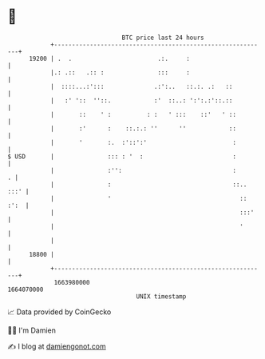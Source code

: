 * 👋

#+begin_example
                                   BTC price last 24 hours                    
               +------------------------------------------------------------+ 
         19200 | .  .                        .:.     :                      | 
               |.: .::   .:: :               :::     :                      | 
               |  ::::...:':::              .:':..   ::.:. .:   ::          | 
               |   :' '::  ''::.            :'  ::..: ':':.:'::.::          | 
               |       ::    ' :          : :   ' :::    ::'   ' ::         | 
               |       :'      :    ::.:.: ''      ''            ::         | 
               |       '       :.  :'::':'                        :         | 
   $ USD       |               ::: : '  :                         :         | 
               |               :'':                               :       . | 
               |               :                                  ::.. :::' | 
               |               '                                    :: :':  | 
               |                                                    :::'    | 
               |                                                    '       | 
               |                                                            | 
         18800 |                                                            | 
               +------------------------------------------------------------+ 
                1663980000                                        1664070000  
                                       UNIX timestamp                         
#+end_example
📈 Data provided by CoinGecko

🧑‍💻 I'm Damien

✍️ I blog at [[https://www.damiengonot.com][damiengonot.com]]
